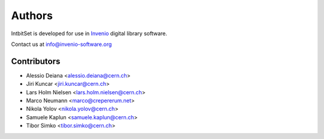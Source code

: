 Authors
-------

IntbitSet is developed for use in `Invenio <http://invenio-software.org>`_ digital library software.

Contact us at `info@invenio-software.org <mailto:info@invenio-software.org>`_

Contributors
^^^^^^^^^^^^
* Alessio Deiana <alessio.deiana@cern.ch>
* Jiri Kuncar <jiri.kuncar@cern.ch>
* Lars Holm Nielsen <lars.holm.nielsen@cern.ch>
* Marco Neumann <marco@crepererum.net>
* Nikola Yolov <nikola.yolov@cern.ch>
* Samuele Kaplun <samuele.kaplun@cern.ch>
* Tibor Simko <tibor.simko@cern.ch>
